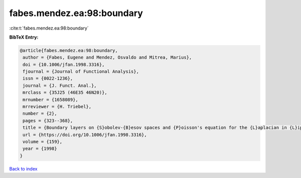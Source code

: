 fabes.mendez.ea:98:boundary
===========================

:cite:t:`fabes.mendez.ea:98:boundary`

**BibTeX Entry:**

.. code-block:: bibtex

   @article{fabes.mendez.ea:98:boundary,
    author = {Fabes, Eugene and Mendez, Osvaldo and Mitrea, Marius},
    doi = {10.1006/jfan.1998.3316},
    fjournal = {Journal of Functional Analysis},
    issn = {0022-1236},
    journal = {J. Funct. Anal.},
    mrclass = {35J25 (46E35 46N20)},
    mrnumber = {1658089},
    mrreviewer = {H. Triebel},
    number = {2},
    pages = {323--368},
    title = {Boundary layers on {S}obolev-{B}esov spaces and {P}oisson's equation for the {L}aplacian in {L}ipschitz domains},
    url = {https://doi.org/10.1006/jfan.1998.3316},
    volume = {159},
    year = {1998}
   }

`Back to index <../By-Cite-Keys.rst>`_

